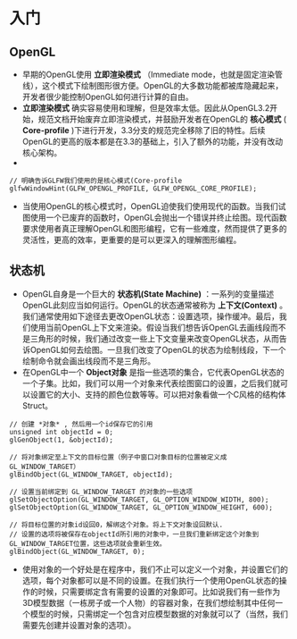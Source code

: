 * 入门
** OpenGL
   - 早期的OpenGL使用 *立即渲染模式* （Immediate mode，也就是固定渲染管线），这个模式下绘制图形很方便。OpenGL的大多数功能都被库隐藏起来，开发者很少能控制OpenGL如何进行计算的自由。
   - *立即渲染模式* 确实容易使用和理解，但是效率太低。因此从OpenGL3.2开始，规范文档开始废弃立即渲染模式，并鼓励开发者在OpenGL的 *核心模式* ( *Core-profile* )下进行开发，3.3分支的规范完全移除了旧的特性。后续OpenGL的更高的版本都是在3.3的基础上，引入了额外的功能，并没有改动核心架构。
   -
   #+begin_src c++
   // 明确告诉GLFW我们使用的是核心模式(Core-profile
   glfwWindowHint(GLFW_OPENGL_PROFILE, GLFW_OPENGL_CORE_PROFILE);
   #+end_src
   - 当使用OpenGL的核心模式时，OpenGL迫使我们使用现代的函数。当我们试图使用一个已废弃的函数时，OpenGL会抛出一个错误并终止绘图。现代函数要求使用者真正理解OpenGL和图形编程，它有一些难度，然而提供了更多的灵活性，更高的效率，更重要的是可以更深入的理解图形编程。

** 状态机
   - OpenGL自身是一个巨大的 *状态机(State Machine)* ：一系列的变量描述OpenGL此刻应当如何运行。OpenGL的状态通常被称为 *上下文(Context)* 。我们通常使用如下途径去更改OpenGL状态：设置选项，操作缓冲。最后，我们使用当前OpenGL上下文来渲染。假设当我们想告诉OpenGL去画线段而不是三角形的时候，我们通过改变一些上下文变量来改变OpenGL状态，从而告诉OpenGL如何去绘图。一旦我们改变了OpenGL的状态为绘制线段，下一个绘制命令就会画出线段而不是三角形。
   - 在OpenGL中一个 *Object对象* 是指一些选项的集合，它代表OpenGL状态的一个子集。比如，我们可以用一个对象来代表绘图窗口的设置，之后我们就可以设置它的大小、支持的颜色位数等等。可以把对象看做一个C风格的结构体Struct。
   #+begin_src c++
   // 创建 *对象* , 然后用一个id保存它的引用
   unsigned int objectId = 0;
   glGenObject(1, &objectId);

   // 将对象绑定至上下文的目标位置（例子中窗口对象目标的位置被定义成GL_WINDOW_TARGET）
   glBindObject(GL_WINDOW_TARGET, objectId);

   // 设置当前绑定到 GL_WINDOW_TARGET 的对象的一些选项
   glSetObjectOption(GL_WINDOW_TARGET, GL_OPTION_WINDOW_WIDTH, 800);
   glSetObjectOption(GL_WINDOW_TARGET, GL_OPTION_WINDOW_HEIGHT, 600);

   // 将目标位置的对象id设回0，解绑这个对象。将上下文对象设回默认.
   // 设置的选项将被保存在objectId所引用的对象中，一旦我们重新绑定这个对象到GL_WINDOW_TARGET位置，这些选项就会重新生效。
   glBindObject(GL_WINDOW_TARGET, 0);
   #+end_src
   - 使用对象的一个好处是在程序中，我们不止可以定义一个对象，并设置它们的选项，每个对象都可以是不同的设置。在我们执行一个使用OpenGL状态的操作的时候，只需要绑定含有需要的设置的对象即可。比如说我们有一些作为3D模型数据（一栋房子或一个人物）的容器对象，在我们想绘制其中任何一个模型的时候，只需绑定一个包含对应模型数据的对象就可以了（当然，我们需要先创建并设置对象的选项）。
